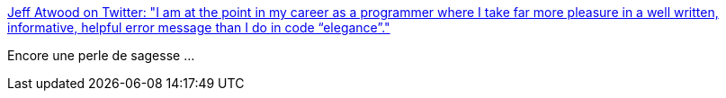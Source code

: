 :jbake-type: post
:jbake-status: published
:jbake-title: Jeff Atwood on Twitter: "I am at the point in my career as a programmer where I take far more pleasure in a well written, informative, helpful error message than I do in code “elegance”."
:jbake-tags: citation,programming,debug,log,_mois_janv.,_année_2018
:jbake-date: 2018-01-23
:jbake-depth: ../
:jbake-uri: shaarli/1516702753000.adoc
:jbake-source: https://nicolas-delsaux.hd.free.fr/Shaarli?searchterm=https%3A%2F%2Ftwitter.com%2Fcodinghorror%2Fstatus%2F955277567824506881&searchtags=citation+programming+debug+log+_mois_janv.+_ann%C3%A9e_2018
:jbake-style: shaarli

https://twitter.com/codinghorror/status/955277567824506881[Jeff Atwood on Twitter: "I am at the point in my career as a programmer where I take far more pleasure in a well written, informative, helpful error message than I do in code “elegance”."]

Encore une perle de sagesse ...
